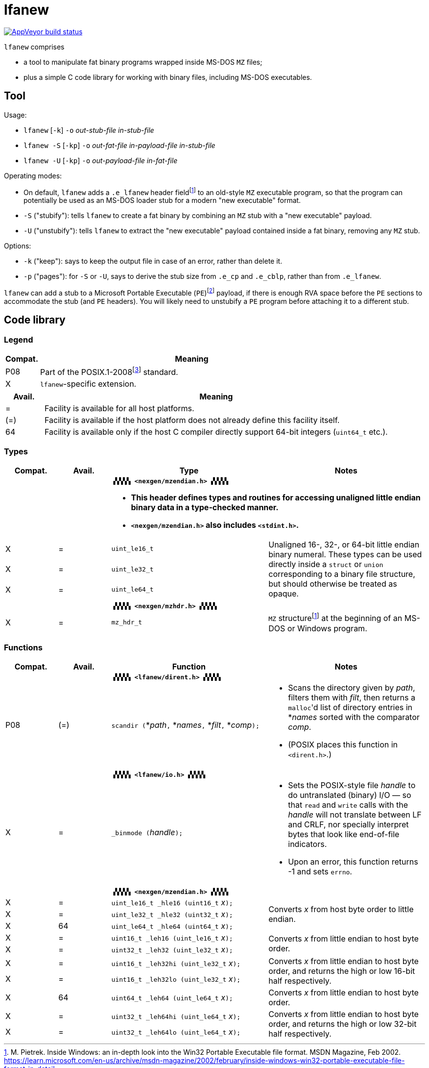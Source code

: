 = lfanew

// This Source Code Form is subject to the terms of the Mozilla Public
// License, v. 2.0. If a copy of the MPL was not distributed with this
// file, You can obtain one at http://mozilla.org/MPL/2.0/.

// Macros to work around AsciiDoc lossage. :-|
:plus: +
:lowline: _
:or: |
:nbsp:  
:bcmt: /*{nbsp}
:ecmt: {nbsp}*/
:bopt: [
:eopt: ]

https://ci.appveyor.com/project/tkchia/lfanew/branch/main[image:https://ci.appveyor.com/api/projects/status/glvafsajsnflh3rn/branch/main["AppVeyor build status"]]

`lfanew` comprises

* a tool to manipulate fat binary programs wrapped inside MS-DOS `MZ` files;
* plus a simple C code library for working with binary files, including MS-DOS executables.

== Tool

:fn-pietrek-19: footnote:pietrek-19[M. Pietrek.  Inside Windows: an in-depth look into the Win32 Portable Executable file format.  MSDN Magazine, Feb 2002.  https://learn.microsoft.com/en-us/archive/msdn-magazine/2002/february/inside-windows-win32-portable-executable-file-format-in-detail.]
:fn-microsoft-23: footnote:microsoft-23[Microsoft Corporation.  PE Format.  Microsoft Learn, 24 Mar 2023.  https://learn.microsoft.com/en-us/windows/win32/debug/pe-format.  Archived on 26 Jul 2023 at https://web.archive.org/web/20230726221442/https://learn.microsoft.com/en-us/windows/win32/debug/pe-format.]

Usage:

* ``lfanew`` [``-k``] ``-o`` __out-stub-file__ __in-stub-file__
* ``lfanew -S`` [``-kp``] ``-o`` __out-fat-file__ __in-payload-file__ __in-stub-file__
* ``lfanew -U`` [``-kp``] ``-o`` __out-payload-file__ __in-fat-file__

Operating modes:

* On default, `lfanew` adds a `.e_lfanew` header field{fn-pietrek-19} to an old-style `MZ` executable program, so that the program can potentially be used as an MS-DOS loader stub for a modern "new executable" format.
* `-S` ("stubify"): tells `lfanew` to create a fat binary by combining an `MZ` stub with a "new executable" payload.
* `-U` ("unstubify"): tells `lfanew` to extract the "new executable" payload contained inside a fat binary, removing any `MZ` stub.

Options:

* `-k` ("keep"): says to keep the output file in case of an error, rather than delete it.
* `-p` ("pages"): for `-S` or `-U`, says to derive the stub size from `.e_cp` and `.e_cblp`, rather than from `.e_lfanew`.

`lfanew` can add a stub to a Microsoft Portable Executable (`PE`){fn-microsoft-23} payload, if there is enough RVA space before the `PE` sections to accommodate the stub (and `PE` headers).  You will likely need to unstubify a `PE` program before attaching it to a different stub.

== Code library

=== Legend

:fn-ieee-08: footnote:ieee-08[Institute of Electrical and Electronics Engineers, and The Open Group.  IEEE Std 1003.1™-2008,  2008. https://pubs.opengroup.org/onlinepubs/9699919799.2008edition/.]

[cols=">1,9"]
|===
| Compat. | Meaning

|     P08 | Part of the POSIX.1-2008{fn-ieee-08} standard.
|       X | `lfanew`-specific extension.
|===

[cols=">1,9"]
|===
| Avail. | Meaning

|      = | Facility is available for all host platforms.
|    (=) | Facility is available if the host platform does not already define this facility itself.
|     64 | Facility is available only if the host C compiler directly support 64-bit integers (``uint64_t`` etc.).
|===

=== Types

[cols=">1,>1,<3,<3"]
|===
|Compat. |Avail. <| Type <| Notes

2+|           2+<a| **``▗▚▚▚▚ <nexgen/mzendian.h> ▞▞▞▞▖``**

			* **This header defines types and routines for accessing unaligned little endian binary data in a type-checked manner.**
			* **``<nexgen/mzendian.h>`` also includes ``<stdint.h>``.**

|      X |      = | ``uint_le16_t`` .3+| Unaligned 16-, 32-, or 64-bit little endian binary numeral.  These types can be used directly inside a ``struct`` or ``union`` corresponding to a binary file structure, but should otherwise be treated as opaque.
|      X |      = | ``uint_le32_t``
|      X |      = | ``uint_le64_t``
4+|
2+|            2+<| **``▗▚▚▚▚ <nexgen/mzhdr.h> ▞▞▞▞▖``**
|      X |      = | ``mz_hdr_t`` | ``MZ`` structure{fn-pietrek-19} at the beginning of an MS-DOS or Windows program.
|===

=== Functions

[cols=">1,>1,<3,<3"]
|===
|Compat. |Avail. <| Function <| Notes

2+|           2+<a| **``▗▚▚▚▚ <lfanew/dirent.h> ▞▞▞▞▖``**
|    P08 |    (=) | ``scandir (``*__path__``,`` *__names__``,`` *__filt__``,`` *__comp__``);`` a|
			* Scans the directory given by __path__, filters them with __filt__, then returns a ``malloc``'d list of directory entries in *__names__ sorted with the comparator __comp__.
			* (POSIX places this function in ``<dirent.h>``.)
4+|
2+|            2+<| **``▗▚▚▚▚ <lfanew/io.h> ▞▞▞▞▖``**
|      X |      = | ``_binmode (``__handle__``);`` a|
			* Sets the POSIX-style file __handle__ to do untranslated (binary) I/O — so that ``read`` and ``write`` calls with the __handle__ will not translate between LF and CRLF, nor specially interpret bytes that look like end-of-file indicators.
			* Upon an error, this function returns -1 and sets ``errno``.
4+|
2+|            2+<| **``▗▚▚▚▚ <nexgen/mzendian.h> ▞▞▞▞▖``**
|      X |      = | ``uint_le16_t _hle16 (uint16_t``{nbsp}__x__``);`` .3+| Converts __x__ from host byte order to little endian.
|      X |      = | ``uint_le32_t _hle32 (uint32_t``{nbsp}__x__``);``
|      X |     64 | ``uint_le64_t _hle64 (uint64_t``{nbsp}__x__``);``
|      X |      = | ``uint16_t _leh16 (uint_le16_t``{nbsp}__x__``);`` .2+| Converts __x__ from little endian to host byte order.
|      X |      = | ``uint32_t _leh32 (uint_le32_t``{nbsp}__x__``);``
|      X |      = | ``uint16_t _leh32hi (uint_le32_t``{nbsp}__x__``);`` .2+| Converts __x__ from little endian to host byte order, and returns the high or low 16-bit half respectively.
|      X |      = | ``uint16_t _leh32lo (uint_le32_t``{nbsp}__x__``);``
|      X |     64 | ``uint64_t _leh64 (uint_le64_t``{nbsp}__x__``);`` | Converts __x__ from little endian to host byte order.
|      X |      = | ``uint32_t _leh64hi (uint_le64_t``{nbsp}__x__``);`` .2+| Converts __x__ from little endian to host byte order, and returns the high or low 32-bit half respectively.
|      X |      = | ``uint32_t _leh64lo (uint_le64_t``{nbsp}__x__``);``
|===

